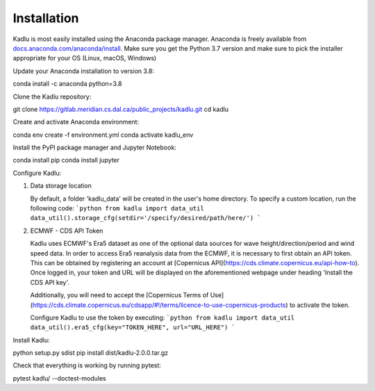 .. _installation_instructions:

Installation
=============

Kadlu is most easily installed using the Anaconda package manager.
Anaconda is freely available from `docs.anaconda.com/anaconda/install <https://docs.anaconda.com/anaconda/install/>`_. 
Make sure you get the Python 3.7 version and make sure to pick the installer appropriate for your OS (Linux, macOS, Windows) 

Update your Anaconda installation to version 3.8: ::

conda install -c anaconda python=3.8

Clone the Kadlu repository: ::

git clone https://gitlab.meridian.cs.dal.ca/public_projects/kadlu.git
cd kadlu

Create and activate Anaconda environment: ::

conda env create -f environment.yml
conda activate kadlu_env

Install the PyPI package manager and Jupyter Notebook: ::

conda install pip
conda install jupyter

Configure Kadlu: ::

1. Data storage location

   By default, a folder 'kadlu_data' will be created in the user's home directory. To specify a custom location, run the following code:
   ```python
   from kadlu import data_util
   data_util().storage_cfg(setdir='/specify/desired/path/here/')
   ```

2. ECMWF - CDS API Token

   Kadlu uses ECMWF's Era5 dataset as one of the optional data sources for wave height/direction/period and wind speed data.
   In order to access Era5 reanalysis data from the ECMWF, it is necessary to first obtain an API token.
   This can be obtained by registering an account at [Copernicus API](https://cds.climate.copernicus.eu/api-how-to). Once logged in, your token and URL will be displayed on the aforementioned webpage under heading 'Install the CDS API key'.

   Additionally, you will need to accept the [Copernicus Terms of Use](https://cds.climate.copernicus.eu/cdsapp/#!/terms/licence-to-use-copernicus-products) to activate the token.

   Configure Kadlu to use the token by executing:
   ```python
   from kadlu import data_util
   data_util().era5_cfg(key="TOKEN_HERE", url="URL_HERE")
   ```

Install Kadlu: ::

python setup.py sdist
pip install dist/kadlu-2.0.0.tar.gz

Check that everything is working by running pytest: ::

pytest kadlu/ --doctest-modules
